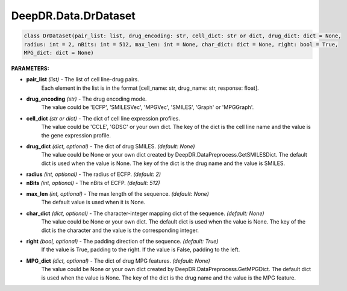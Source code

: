 DeepDR.Data.DrDataset
===========================



.. code-block:: python

    class DrDataset(pair_list: list, drug_encoding: str, cell_dict: str or dict, drug_dict: dict = None,
    radius: int = 2, nBits: int = 512, max_len: int = None, char_dict: dict = None, right: bool = True,
    MPG_dict: dict = None)


**PARAMETERS:**

* **pair_list** *(list)* - The list of cell line-drug pairs.
    Each element in the list is in the format [cell_name: str, drug_name: str, response: float].

* **drug_encoding** *(str)* - The drug encoding mode.
    The value could be 'ECFP', 'SMILESVec', 'MPGVec', 'SMILES', 'Graph' or 'MPGGraph'.

* **cell_dict** *(str or dict)* - The dict of cell line expression profiles.
    The value could be 'CCLE', 'GDSC' or your own dict.
    The key of the dict is the cell line name and the value is the gene expression profile.

* **drug_dict** *(dict, optional)* - The dict of drug SMILES. *(default: None)*
    The value could be None or your own dict created by DeepDR.DataPreprocess.GetSMILESDict.
    The default dict is used when the value is None.
    The key of the dict is the drug name and the value is SMILES.

* **radius** *(int, optional)* - The radius of ECFP. *(default: 2)*
* **nBits** *(int, optional)* - The nBits of ECFP. *(default: 512)*

* **max_len** *(int, optional)* - The max length of the sequence. *(default: None)*
    The default value is used when it is None.
* **char_dict** *(dict, optional)* - The character-integer mapping dict of the sequence. *(default: None)*
    The value could be None or your own dict.
    The default dict is used when the value is None.
    The key of the dict is the character and the value is the corresponding integer.
* **right** *(bool, optional)* - The padding direction of the sequence. *(default: True)*
    If the value is True, padding to the right.
    If the value is False, padding to the left.

* **MPG_dict** *(dict, optional)* - The dict of drug MPG features. *(default: None)*
    The value could be None or your own dict created by DeepDR.DataPreprocess.GetMPGDict.
    The default dict is used when the value is None.
    The key of the dict is the drug name and the value is the MPG feature.
